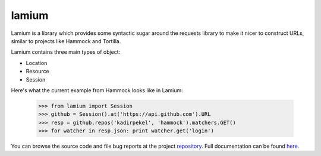 .. |name| replace:: lamium
.. |summary| replace:: Lamium is a library which provides some syntactic sugar around the requests library to make it nicer to construct URLs, similar to projects like Hammock and Tortilla.

|name|
======

|summary|

.. _repository: https://github.com/the-allanc/lamium/
.. _documentation: https://lamium.readthedocs.io/en/stable/
.. _pypi: https://pypi.python.org/pypi/lamium
.. _coveralls: https://coveralls.io/github/the-allanc/lamium
.. _license: https://github.com/the-allanc/lamium/master/LICENSE.txt
.. _travis: https://travis-ci.org/the-allanc/lamium
.. _codeclimate: https://codeclimate.com/github/the-allanc/lamium

.. |Build Status| image:: https://img.shields.io/travis/the-allanc/lamium.svg
    :target: travis_
    :alt: Build Status
.. |Coverage| image:: https://img.shields.io/coveralls/the-allanc/lamium.svg
    :target: coveralls_
    :alt: Coverage
.. |Docs| image:: https://readthedocs.org/projects/lamium/badge/?version=stable&style=flat
    :target: documentation_
    :alt: Docs
.. |Release Version| image:: https://img.shields.io/pypi/pyversions/lamium.svg
    :target: pypi_
    :alt: Release Version
.. |Python Version| image:: https://img.shields.io/pypi/v/lamium.svg
    :target: pypi_
    :alt: Python Version
.. |License| image:: https://img.shields.io/pypi/l/lamium.svg
    :target: license_
    :alt: License
.. |Code Climate| image:: https://img.shields.io/codeclimate/issues/github/the-allanc/lamium.svg
    :target: codeclimate_
    :alt: Code Climate

|Docs| |Release Version| |Python Version| |License| |Build Status| |Coverage| |Code Climate|

.. all-content-above-will-be-included-in-sphinx-docs

Lamium contains three main types of object:

- Location
- Resource
- Session

Here's what the current example from Hammock looks like in Lamium:

    >>> from lamium import Session
    >>> github = Session().at('https://api.github.com').URL
    >>> resp = github.repos('kadirpekel', 'hammock').matchers.GET()
    >>> for watcher in resp.json: print watcher.get('login')

You can browse the source code and file bug reports at the project repository_. Full documentation can be found `here`__.

__ documentation_

